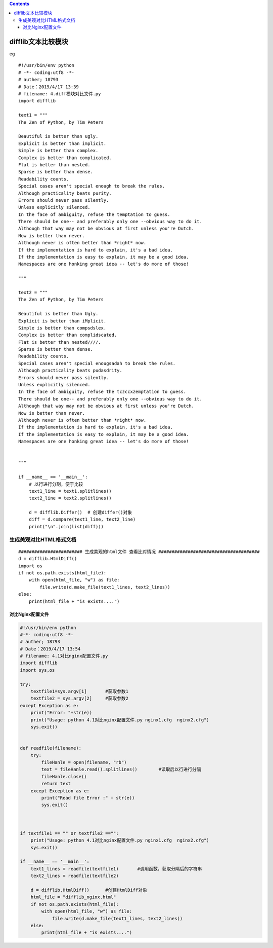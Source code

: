 .. contents::
   :depth: 3
..

difflib文本比较模块
===================

eg

::

   #!/usr/bin/env python
   # -*- coding:utf8 -*-
   # auther; 18793
   # Date：2019/4/17 13:39
   # filename: 4.diff模块对比文件.py
   import difflib

   text1 = """
   The Zen of Python, by Tim Peters

   Beautiful is better than ugly.
   Explicit is better than implicit.
   Simple is better than complex.
   Complex is better than complicated.
   Flat is better than nested.
   Sparse is better than dense.
   Readability counts.
   Special cases aren't special enough to break the rules.
   Although practicality beats purity.
   Errors should never pass silently.
   Unless explicitly silenced.
   In the face of ambiguity, refuse the temptation to guess.
   There should be one-- and preferably only one --obvious way to do it.
   Although that way may not be obvious at first unless you're Dutch.
   Now is better than never.
   Although never is often better than *right* now.
   If the implementation is hard to explain, it's a bad idea.
   If the implementation is easy to explain, it may be a good idea.
   Namespaces are one honking great idea -- let's do more of those!

   """

   text2 = """
   The Zen of Python, by Tim Peters

   Beautiful is better than Ugly.
   Explicit is better than iMplicit.
   Simple is better than compsdslex.
   Complex is better than complidscated.
   Flat is better than nested////.
   Sparse is better than dense.
   Readability counts.
   Special cases aren't special enougsadah to break the rules.
   Although practicality beats pudasdrity.
   Errors should never pass silently.
   Unless explicitly silenced.
   In the face of ambiguity, refuse the tczccxzemptation to guess.
   There should be one-- and preferably only one --obvious way to do it.
   Although that way may not be obvious at first unless you're Dutch.
   Now is better than never.
   Although never is often better than *right* now.
   If the implementation is hard to explain, it's a bad idea.
   If the implementation is easy to explain, it may be a good idea.
   Namespaces are one honking great idea -- let's do more of those!


   """

   if __name__ == '__main__':
       # 以行进行分割，便于比较
       text1_line = text1.splitlines()
       text2_line = text2.splitlines()

       d = difflib.Differ()  # 创建differ()对象
       diff = d.compare(text1_line, text2_line)
       print("\n".join(list(diff)))

生成美观对比HTML格式文档
------------------------

::

   ######################## 生成美观的html文件 查看比对情况 ######################################
   d = difflib.HtmlDiff()
   import os
   if not os.path.exists(html_file):
       with open(html_file, "w") as file:
           file.write(d.make_file(text1_lines, text2_lines))
   else:
       print(html_file + "is exists....")

.. image:: ../../_static/difflib2.PNG

对比Nginx配置文件
~~~~~~~~~~~~~~~~~

.. code:: python

   #!/usr/bin/env python
   #-*- coding:utf8 -*-
   # auther; 18793
   # Date：2019/4/17 13:54
   # filename: 4.1对比nginx配置文件.py
   import difflib
   import sys,os

   try:
       textfile1=sys.argv[1]       #获取参数1
       textfile2 = sys.argv[2]     #获取参数2
   except Exception as e:
       print("Error: "+str(e))
       print("Usage: python 4.1对比nginx配置文件.py nginx1.cfg  nginx2.cfg")
       sys.exit()


   def readfile(filename):
       try:
           fileHanle = open(filename, "rb")
           text = fileHanle.read().splitlines()        #读取后以行进行分隔
           fileHanle.close()
           return text
       except Exception as e:
           print("Read file Error :" + str(e))
           sys.exit()



   if textfile1 == "" or textfile2 =="":
       print("Usage: python 4.1对比nginx配置文件.py nginx1.cfg  nginx2.cfg")
       sys.exit()

   if __name__ == '__main__':
       text1_lines = readfile(textfile1)       #调用函数，获取分隔后的字符串
       text2_lines = readfile(textfile2)

       d = difflib.HtmlDiff()      #创建HtmlDiff对象
       html_file = "difflib_nginx.html"
       if not os.path.exists(html_file):
           with open(html_file, "w") as file:
               file.write(d.make_file(text1_lines, text2_lines))
       else:
           print(html_file + "is exists....")
